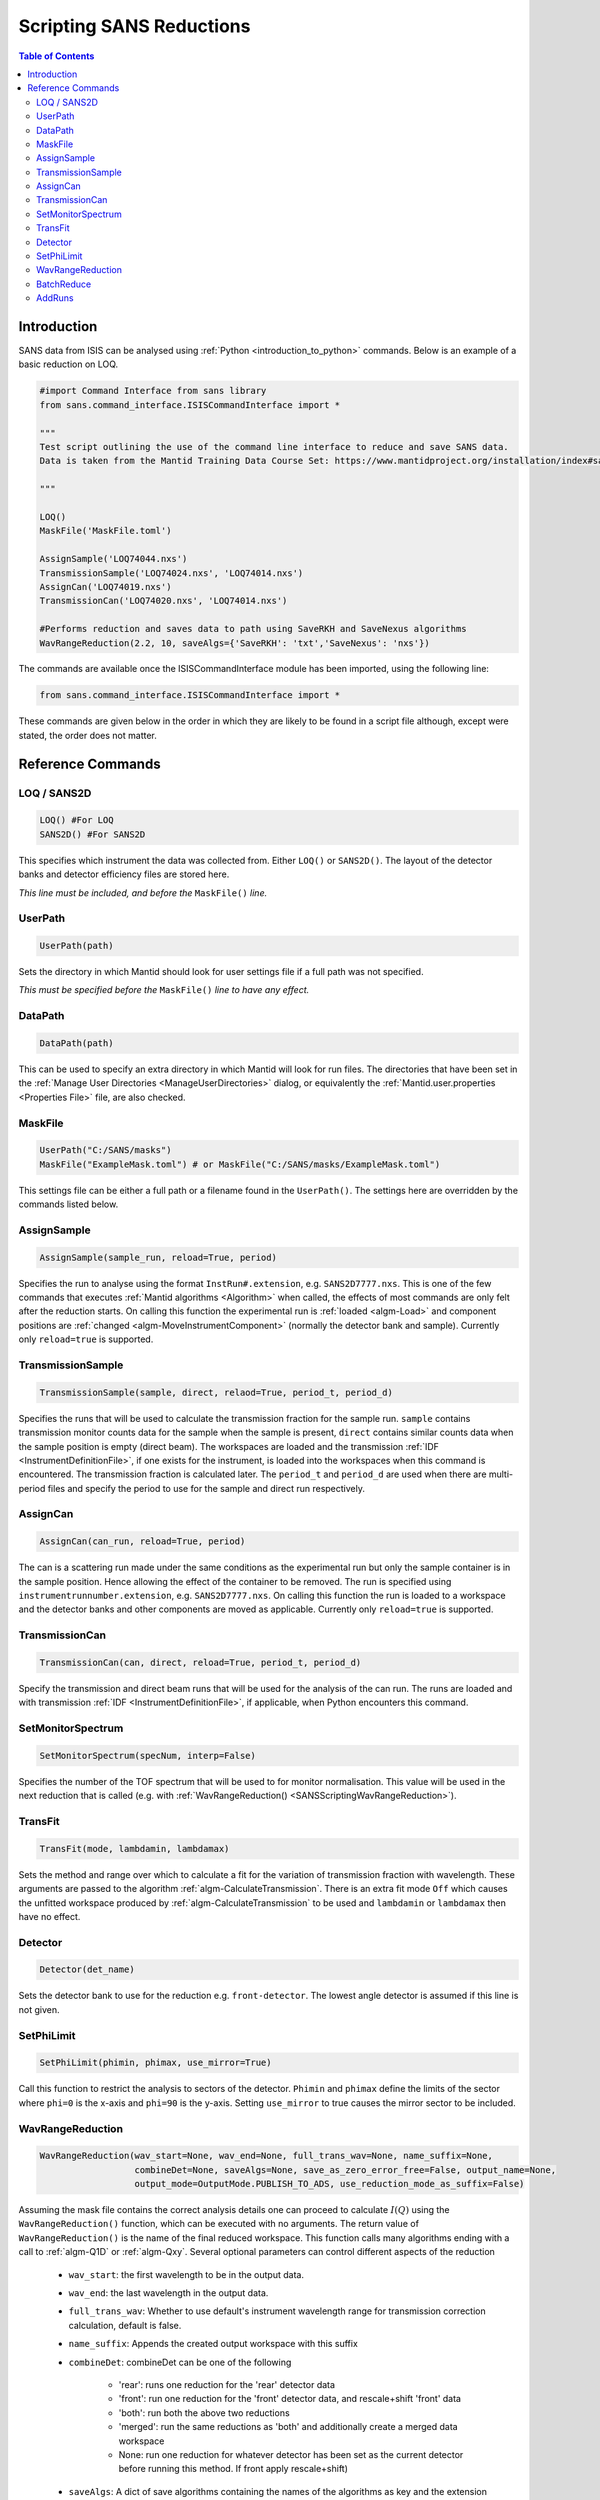 .. _ScriptingSANSReductions:

Scripting SANS Reductions
=========================

.. contents:: Table of Contents
  :local:

Introduction
------------

SANS data from ISIS can be analysed using :ref:`Python <introduction_to_python>` commands. Below is an example of a basic reduction on LOQ.

.. code-block :: python

    #import Command Interface from sans library
    from sans.command_interface.ISISCommandInterface import *

    """
    Test script outlining the use of the command line interface to reduce and save SANS data.
    Data is taken from the Mantid Training Data Course Set: https://www.mantidproject.org/installation/index#sample-data

    """

    LOQ()
    MaskFile('MaskFile.toml')

    AssignSample('LOQ74044.nxs')
    TransmissionSample('LOQ74024.nxs', 'LOQ74014.nxs')
    AssignCan('LOQ74019.nxs')
    TransmissionCan('LOQ74020.nxs', 'LOQ74014.nxs')

    #Performs reduction and saves data to path using SaveRKH and SaveNexus algorithms
    WavRangeReduction(2.2, 10, saveAlgs={'SaveRKH': 'txt','SaveNexus': 'nxs'})

The commands are available once the ISISCommandInterface module has been imported, using the following line:

.. code-block :: python

    from sans.command_interface.ISISCommandInterface import *

These commands are given below in the order in which they are likely to be found in a script file although,
except were stated, the order does not matter.

Reference Commands
------------------

LOQ / SANS2D
^^^^^^^^^^^^

.. code-block :: python

   LOQ() #For LOQ
   SANS2D() #For SANS2D

This specifies which instrument the data was collected from. Either ``LOQ()`` or ``SANS2D()``.
The layout of the detector banks and detector efficiency files are stored here.

*This line must be included, and before the* ``MaskFile()`` *line.*

UserPath
^^^^^^^^

.. code-block :: python

   UserPath(path)

Sets the directory in which Mantid should look for user settings file if a full path was not specified.

*This must be specified before the* ``MaskFile()`` *line to have any effect.*

DataPath
^^^^^^^^

.. code-block :: python

   DataPath(path)

This can be used to specify an extra directory in which Mantid will look for run files.
The directories that have been set in the :ref:`Manage User Directories <ManageUserDirectories>` dialog,
or equivalently the :ref:`Mantid.user.properties <Properties File>` file, are also checked.

MaskFile
^^^^^^^^

.. code-block :: python

    UserPath("C:/SANS/masks")
    MaskFile("ExampleMask.toml") # or MaskFile("C:/SANS/masks/ExampleMask.toml")

This settings file can be either a full path or a filename found in the ``UserPath()``.
The settings here are overridden by the commands listed below.



AssignSample
^^^^^^^^^^^^

.. code-block :: python

    AssignSample(sample_run, reload=True, period)

Specifies the run to analyse using the format ``InstRun#.extension``, e.g. ``SANS2D7777.nxs``.
This is one of the few commands that executes :ref:`Mantid algorithms <Algorithm>` when called,
the effects of most commands are only felt after the reduction starts.
On calling this function the experimental run is :ref:`loaded <algm-Load>` and component positions are :ref:`changed <algm-MoveInstrumentComponent>`
(normally the detector bank and sample).
Currently only ``reload=true`` is supported.

TransmissionSample
^^^^^^^^^^^^^^^^^

.. code-block :: python

    TransmissionSample(sample, direct, relaod=True, period_t, period_d)

Specifies the runs that will be used to calculate the transmission fraction for the sample run.
``sample`` contains transmission monitor counts data for the sample when the sample is present,
``direct`` contains similar counts data when the sample position is empty (direct beam).
The workspaces are loaded and the transmission :ref:`IDF <InstrumentDefinitionFile>`, if one exists for the instrument,
is loaded into the workspaces when this command is encountered. The transmission fraction is calculated later.
The ``period_t`` and ``period_d`` are used when there are multi-period files and specify the period to use for the sample and direct run respectively.

AssignCan
^^^^^^^^^

.. code-block :: python

    AssignCan(can_run, reload=True, period)

The can is a scattering run made under the same conditions as the experimental run but only the sample container is in the sample position.
Hence allowing the effect of the container to be removed. The run is specified using ``instrumentrunnumber.extension``, e.g. ``SANS2D7777.nxs``.
On calling this function the run is loaded to a workspace and the detector banks and other components are moved as applicable.
Currently only ``reload=true`` is supported.

TransmissionCan
^^^^^^^^^^^^^^^

.. code-block :: python

    TransmissionCan(can, direct, reload=True, period_t, period_d)

Specify the transmission and direct beam runs that will be used for the analysis of the can run.
The runs are loaded and with transmission :ref:`IDF <InstrumentDefinitionFile>`, if applicable, when Python encounters this command.

SetMonitorSpectrum
^^^^^^^^^^^^^^^^^^^

.. code-block :: python

    SetMonitorSpectrum(specNum, interp=False)

Specifies the number of the TOF spectrum that will be used to for monitor normalisation.
This value will be used in the next reduction that is called (e.g. with :ref:`WavRangeReduction() <SANSScriptingWavRangeReduction>`).

TransFit
^^^^^^^^

.. code-block :: python

    TransFit(mode, lambdamin, lambdamax)

Sets the method and range over which to calculate a fit for the variation of transmission fraction with wavelength.
These arguments are passed to the algorithm :ref:`algm-CalculateTransmission`.
There is an extra fit mode ``Off`` which causes the unfitted workspace produced by :ref:`algm-CalculateTransmission`
to be used and ``lambdamin`` or ``lambdamax`` then have no effect.

Detector
^^^^^^^^

.. code-block :: python

    Detector(det_name)

Sets the detector bank to use for the reduction e.g. ``front-detector``.
The lowest angle detector is assumed if this line is not given.

SetPhiLimit
^^^^^^^^^^^

.. code-block :: python

    SetPhiLimit(phimin, phimax, use_mirror=True)

Call this function to restrict the analysis to sectors of the detector.
``Phimin`` and ``phimax`` define the limits of the sector where ``phi=0`` is the x-axis and ``phi=90`` is the y-axis.
Setting ``use_mirror`` to true causes the mirror sector to be included.

.. _SANSScriptingWavRangeReduction:

WavRangeReduction
^^^^^^^^^^^^^^^^^

.. code-block :: python

    WavRangeReduction(wav_start=None, wav_end=None, full_trans_wav=None, name_suffix=None,
                      combineDet=None, saveAlgs=None, save_as_zero_error_free=False, output_name=None,
                      output_mode=OutputMode.PUBLISH_TO_ADS, use_reduction_mode_as_suffix=False)

Assuming the mask file contains the correct analysis details one can proceed to calculate :math:`I(Q)` using the
``WavRangeReduction()`` function, which can be executed with no arguments.
The return value of ``WavRangeReduction()`` is the name of the final reduced workspace.
This function calls many algorithms ending with a call to :ref:`algm-Q1D` or :ref:`algm-Qxy`.
Several optional parameters can control different aspects of the reduction
    - ``wav_start``: the first wavelength to be in the output data.
    - ``wav_end``: the last wavelength in the output data.
    - ``full_trans_wav``: Whether to use default's instrument wavelength range for transmission correction calculation, default is false.
    - ``name_suffix``: Appends the created output workspace with this suffix
    - ``combineDet``: combineDet can be one of the following

       - 'rear': runs one reduction for the 'rear' detector data
       - 'front': run one reduction for the 'front' detector data, and rescale+shift 'front' data
       - 'both': run both the above two reductions
       - 'merged': run the same reductions as 'both' and additionally create a merged data workspace
       - None: run one reduction for whatever detector has been set as the current detector before running this method. If front apply rescale+shift)
    - ``saveAlgs``: A dict of save algorithms containing the names of the algorithms as key and the extension as value(ex: ``saveAlgs={'SaveRKH':'txt'}``).
    - ``save_as_zero_error_free``: Should the reduced workspaces contain zero errors.
    - ``output_name``: Name of the output file. Default is sample run number.
    - ``output_mode``: Decides the output of the reduced data, whether to publish to the ads (``OutputMode.PUBLISH_TO_ADS``), save to file with the chosen algorithm
      in ``saveAlgs`` (``OutputMode.SAVE_TO_FILE``) or doing both(``OutputMode.BOTH``). ``OutputMode`` can be imported
      with ``from sans.common.enums import OutputMode``.
      If this parameter is omitted, the default behaviour will be to publish the output to the ads and save it in a file if there is a ``saveAlgs``.
    - ``use_reduction_mode_as_suffix``: If ``True``, appends second suffix to output name based on reduction mode.


BatchReduce
^^^^^^^^^^^

.. code-block :: python

    BatchReduce(filename, plotresults=False, saveAlgs=None,
                centreit=False, combineDet=None, save_as_zero_error_Free=False,
                output_mode=OutputMode.PUBLISH_TO_ADS)

This parses a list of files to analyse from a batch file, then it calls :ref:`WavRangeReduction <SANSScriptingWavRangeReduction>` to perform each reduction.
The filename is a mandatory parameter:

    - ``filename``: Name of a CSV file included in the path, where each line specifies the data for a single reduction (:ref:`in this format <ISIS_SANS_Batch_File-ref>`).

Optional parameters:

    - ``plotresults``: If true, a graph with the results from each reduction will be created (only when it is called from Mantid).
    - ``saveAlgs``: Same as :ref:`WavRangeReduction <SANSScriptingWavRangeReduction>`.
    - ``centreit``: Do centre finding (False by default).
    - ``combineDet``: Same as :ref:`WavRangeReduction <SANSScriptingWavRangeReduction>`.
    - ``save_as_zero_error_free``: Same as :ref:`WavRangeReduction <SANSScriptingWavRangeReduction>`.
    - ``output_mode``: Same as :ref:`WavRangeReduction <SANSScriptingWavRangeReduction>`..

Function returns a dictionary with some values from the reduction. (scale and shift as of now).


AddRuns
^^^^^^^

.. code-block :: python

    AddRuns(runs, instrument ='sans2d', saveAsEvent=False, binning = "Monitors",
            isOverlay = False, time_shifts = None, defType='.nxs',
            rawTypes=('.raw', '.s*', 'add','.RAW'), lowMem=False)


This file adds a list of run files. The ``runs`` variable holds a list of runs which are to be added.
The variable ``instrument`` specifies which instrument is currently being used.
The variable ``saveAsEvent`` allows the user to add multiple event files in a combined event file.
The ``isOverlay`` flag determines if the times of the events and sample logs should be placed on top of each other.
This is only applied if ``saveAsEvent`` was selected.
The ``time_shifts`` variable is a list of additional time shifts which will be applied if ``isOverlay`` is selected.
*Note that there has to be exactly one less time time shift than files to be added.*

.. categories:: Techniques
